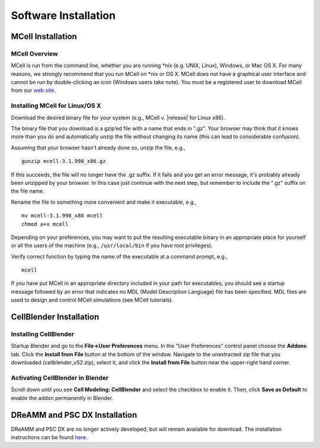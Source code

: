 .. _install:

+++++++++++++++++++++++++++++++++++++++++++++
Software Installation
+++++++++++++++++++++++++++++++++++++++++++++

.. _mcell_install:

*********************************************
MCell Installation
*********************************************

MCell Overview
---------------------------------------------

MCell is run from the command line, whether you are running \*nix (e.g. UNIX,
Linux), Windows, or Mac OS X. For many reasons, we strongly recommend that you
run MCell on \*nix or OS X. MCell does not have a graphical user interface and
cannot be run by double-clicking an icon (Windows users take note). You must be
a registered user to download MCell from our `web site`_.

.. _web site: http://mcell.org/download.html

Installing MCell for Linux/OS X
---------------------------------------------

Download the desired binary file for your system (e.g., MCell v. |release| for
Linux x86).

The binary file that you download is a gzip’ed file with a name that ends in
".gz". Your browser may think that it knows more than you do and automatically
unzip the file without changing its name (this can lead to considerable
confusion).

Assuming that your browser hasn't already done so, unzip the file, e.g.,

::

    gunzip mcell-3.1.998_x86.gz

If this succeeds, the file will no longer have the .gz suffix. If it fails and
you get an error message, it's probably already been unzipped by your browser.
In this case just continue with the next step, but remember to include the
".gz" suffix on the file name.

Rename the file to something more convenient and make it executable, e.g.,

::

    mv mcell-3.1.998_x86 mcell
    chmod a+x mcell

Depending on your preferences, you may want to put the resulting executable
binary in an appropriate place for yourself or all the users of the machine
(e.g., ``/usr/local/bin`` if you have root privileges).

Verify correct function by typing the name of the executable at a command
prompt, e.g.,

::

    mcell

If you have put MCell in an appropriate directory included in your path for
executables, you should see a startup message followed by an error that
indicates no MDL (Model Description Language) file has been specified. MDL
files are used to design and control MCell simulations (see MCell tutorials).

.. _cellblender_install:

*********************************************
CellBlender Installation
*********************************************

Installing CellBlender
---------------------------------------------

Startup Blender and go to the **File->User Preferences** menu. In the "User
Preferences" control panel choose the **Addons** tab. Click the **Install from
File** button at the bottom of the window. Navigate to the unextracted zip file
that you downloaded (cellblender_v52.zip), select it, and click the **Install
from File** button near the upper-right hand corner.

Activating CellBlender in Blender
---------------------------------------------

Scroll down until you see **Cell Modeling: CellBlender** and select the
checkbox to enable it. Then, click **Save as Default** to enable the addon
permanently in Blender.

*********************************************
DReAMM and PSC DX Installation
*********************************************

DReAMM and PSC DX are no longer actively developed, but will remain available
for download. The installation instructions can be found here_.

.. _here: https://www.mcell.psc.edu/tutorials_old/installs.html



